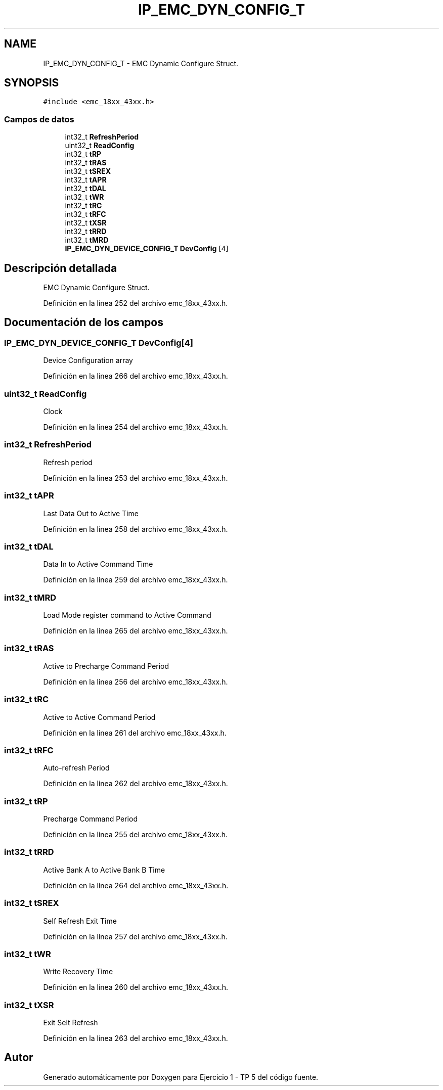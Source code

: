 .TH "IP_EMC_DYN_CONFIG_T" 3 "Viernes, 14 de Septiembre de 2018" "Ejercicio 1 - TP 5" \" -*- nroff -*-
.ad l
.nh
.SH NAME
IP_EMC_DYN_CONFIG_T \- EMC Dynamic Configure Struct\&.  

.SH SYNOPSIS
.br
.PP
.PP
\fC#include <emc_18xx_43xx\&.h>\fP
.SS "Campos de datos"

.in +1c
.ti -1c
.RI "int32_t \fBRefreshPeriod\fP"
.br
.ti -1c
.RI "uint32_t \fBReadConfig\fP"
.br
.ti -1c
.RI "int32_t \fBtRP\fP"
.br
.ti -1c
.RI "int32_t \fBtRAS\fP"
.br
.ti -1c
.RI "int32_t \fBtSREX\fP"
.br
.ti -1c
.RI "int32_t \fBtAPR\fP"
.br
.ti -1c
.RI "int32_t \fBtDAL\fP"
.br
.ti -1c
.RI "int32_t \fBtWR\fP"
.br
.ti -1c
.RI "int32_t \fBtRC\fP"
.br
.ti -1c
.RI "int32_t \fBtRFC\fP"
.br
.ti -1c
.RI "int32_t \fBtXSR\fP"
.br
.ti -1c
.RI "int32_t \fBtRRD\fP"
.br
.ti -1c
.RI "int32_t \fBtMRD\fP"
.br
.ti -1c
.RI "\fBIP_EMC_DYN_DEVICE_CONFIG_T\fP \fBDevConfig\fP [4]"
.br
.in -1c
.SH "Descripción detallada"
.PP 
EMC Dynamic Configure Struct\&. 
.PP
Definición en la línea 252 del archivo emc_18xx_43xx\&.h\&.
.SH "Documentación de los campos"
.PP 
.SS "\fBIP_EMC_DYN_DEVICE_CONFIG_T\fP DevConfig[4]"
Device Configuration array 
.PP
Definición en la línea 266 del archivo emc_18xx_43xx\&.h\&.
.SS "uint32_t ReadConfig"
Clock 
.PP
Definición en la línea 254 del archivo emc_18xx_43xx\&.h\&.
.SS "int32_t RefreshPeriod"
Refresh period 
.PP
Definición en la línea 253 del archivo emc_18xx_43xx\&.h\&.
.SS "int32_t tAPR"
Last Data Out to Active Time 
.PP
Definición en la línea 258 del archivo emc_18xx_43xx\&.h\&.
.SS "int32_t tDAL"
Data In to Active Command Time 
.PP
Definición en la línea 259 del archivo emc_18xx_43xx\&.h\&.
.SS "int32_t tMRD"
Load Mode register command to Active Command 
.PP
Definición en la línea 265 del archivo emc_18xx_43xx\&.h\&.
.SS "int32_t tRAS"
Active to Precharge Command Period 
.PP
Definición en la línea 256 del archivo emc_18xx_43xx\&.h\&.
.SS "int32_t tRC"
Active to Active Command Period 
.PP
Definición en la línea 261 del archivo emc_18xx_43xx\&.h\&.
.SS "int32_t tRFC"
Auto-refresh Period 
.PP
Definición en la línea 262 del archivo emc_18xx_43xx\&.h\&.
.SS "int32_t tRP"
Precharge Command Period 
.PP
Definición en la línea 255 del archivo emc_18xx_43xx\&.h\&.
.SS "int32_t tRRD"
Active Bank A to Active Bank B Time 
.PP
Definición en la línea 264 del archivo emc_18xx_43xx\&.h\&.
.SS "int32_t tSREX"
Self Refresh Exit Time 
.PP
Definición en la línea 257 del archivo emc_18xx_43xx\&.h\&.
.SS "int32_t tWR"
Write Recovery Time 
.PP
Definición en la línea 260 del archivo emc_18xx_43xx\&.h\&.
.SS "int32_t tXSR"
Exit Selt Refresh 
.PP
Definición en la línea 263 del archivo emc_18xx_43xx\&.h\&.

.SH "Autor"
.PP 
Generado automáticamente por Doxygen para Ejercicio 1 - TP 5 del código fuente\&.
